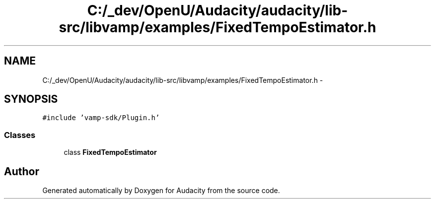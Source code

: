 .TH "C:/_dev/OpenU/Audacity/audacity/lib-src/libvamp/examples/FixedTempoEstimator.h" 3 "Thu Apr 28 2016" "Audacity" \" -*- nroff -*-
.ad l
.nh
.SH NAME
C:/_dev/OpenU/Audacity/audacity/lib-src/libvamp/examples/FixedTempoEstimator.h \- 
.SH SYNOPSIS
.br
.PP
\fC#include 'vamp\-sdk/Plugin\&.h'\fP
.br

.SS "Classes"

.in +1c
.ti -1c
.RI "class \fBFixedTempoEstimator\fP"
.br
.in -1c
.SH "Author"
.PP 
Generated automatically by Doxygen for Audacity from the source code\&.
